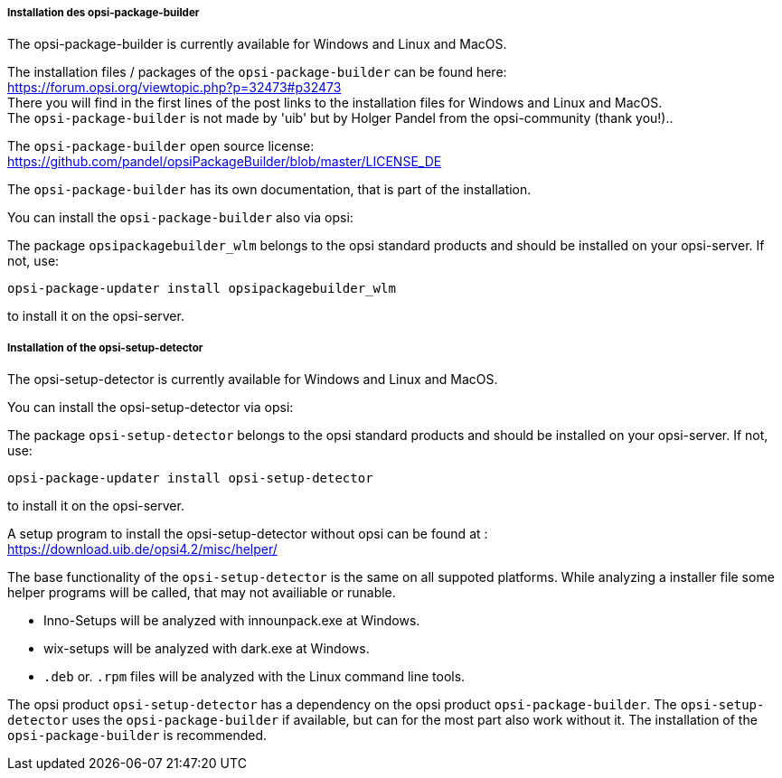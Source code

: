 ﻿
[[opsi-setup-detector-installation_opb]]
===== Installation des opsi-package-builder

The opsi-package-builder is currently available for Windows and Linux and MacOS.

The installation files / packages of the `opsi-package-builder` can be found here: +
https://forum.opsi.org/viewtopic.php?p=32473#p32473 +
There you will find in the first lines of the post links to the installation files for Windows and Linux and MacOS. +
The `opsi-package-builder`  is not made by 'uib' but by Holger Pandel from the opsi-community (thank you!).. +

The `opsi-package-builder` open source license: +
https://github.com/pandel/opsiPackageBuilder/blob/master/LICENSE_DE

The `opsi-package-builder` has its own documentation, that is part of the installation.

You can install the `opsi-package-builder` also via opsi:

The package `opsipackagebuilder_wlm` belongs to the opsi standard products and should be installed on your opsi-server. If not, use:

[source,prompt]
----
opsi-package-updater install opsipackagebuilder_wlm
----

to install it on the opsi-server.


[[opsi-setup-detector-installation_osd]]
===== Installation of the opsi-setup-detector

The opsi-setup-detector is currently available for Windows and Linux and MacOS.

You can install the opsi-setup-detector via opsi:

The package `opsi-setup-detector` belongs to the opsi standard products and should be installed on your opsi-server. If not, use:

[source,prompt]
----
opsi-package-updater install opsi-setup-detector
----

to install it on the opsi-server.

A setup program to install the opsi-setup-detector without opsi can be found at : +
https://download.uib.de/opsi4.2/misc/helper/ 

The base functionality of the `opsi-setup-detector` is the same on all suppoted platforms. While analyzing a installer file some helper programs will be called, that may not availiable or runable.

* Inno-Setups will be analyzed with innounpack.exe at Windows.

* wix-setups will be analyzed with dark.exe at Windows.

* `.deb` or. `.rpm` files will be analyzed with the Linux command line tools.

The opsi product `opsi-setup-detector` has a dependency on the opsi product `opsi-package-builder`.
The `opsi-setup-detector` uses the `opsi-package-builder` if available, but can for the most part also work without it.
The installation of the `opsi-package-builder` is recommended. 

